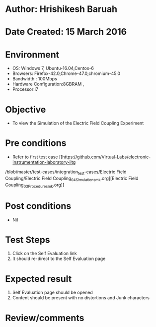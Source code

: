 * Author: Hrishikesh Baruah
* Date Created: 15 March 2016
* Environment
  - OS: Windows 7, Ubuntu-16.04,Centos-6
  - Browsers: Firefox-42.0,Chrome-47.0,chromium-45.0
  - Bandwidth : 100Mbps
  - Hardware Configuration:8GBRAM ,
  - Processor:i7
  

* Objective
  - To view the Simulation of the Electric Field Coupling Experiment

* Pre conditions
  - Refer to first test case [[https://github.com/Virtual-Labs/electronic-instrumentation-laboratory-iitg
/blob/master/test-cases/integration_test-cases/Electric Field Coupling/Electric Field Coupling_04_Simulation_smk.org][Electric Field Coupling_03_Procedure_smk.org]]

* Post conditions
  - Nil
* Test Steps
  1. Click on the Self Evaluation link
  2. It should re-direct to the Self Evaluation page

* Expected result
  1. Self Evaluation page should be opened
  2. Content should be present with no distortions and Junk characters

* Review/comments
